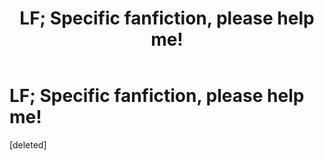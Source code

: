 #+TITLE: LF; Specific fanfiction, please help me!

* LF; Specific fanfiction, please help me!
:PROPERTIES:
:Score: 1
:DateUnix: 1608718948.0
:DateShort: 2020-Dec-23
:FlairText: What's That Fic?
:END:
[deleted]

